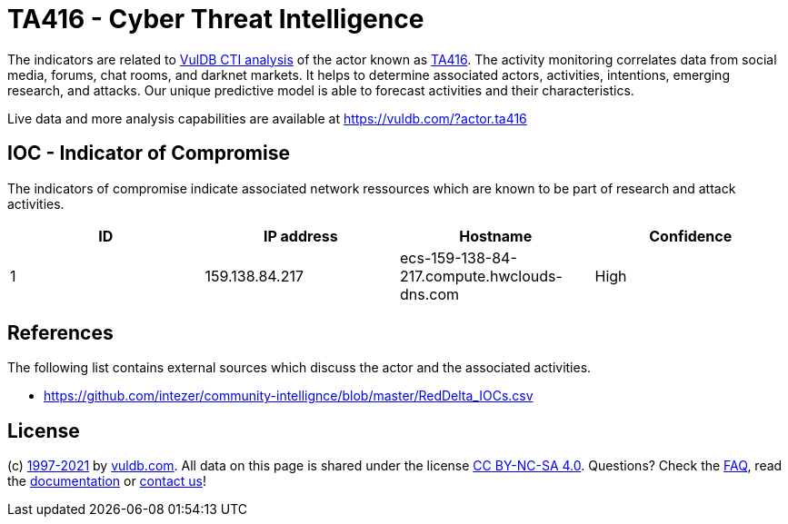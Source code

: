 = TA416 - Cyber Threat Intelligence

The indicators are related to https://vuldb.com/?doc.cti[VulDB CTI analysis] of the actor known as https://vuldb.com/?actor.ta416[TA416]. The activity monitoring correlates data from social media, forums, chat rooms, and darknet markets. It helps to determine associated actors, activities, intentions, emerging research, and attacks. Our unique predictive model is able to forecast activities and their characteristics.

Live data and more analysis capabilities are available at https://vuldb.com/?actor.ta416

== IOC - Indicator of Compromise

The indicators of compromise indicate associated network ressources which are known to be part of research and attack activities.

[options="header"]
|========================================
|ID|IP address|Hostname|Confidence
|1|159.138.84.217|ecs-159-138-84-217.compute.hwclouds-dns.com|High
|========================================

== References

The following list contains external sources which discuss the actor and the associated activities.

* https://github.com/intezer/community-intellignce/blob/master/RedDelta_IOCs.csv

== License

(c) https://vuldb.com/?doc.changelog[1997-2021] by https://vuldb.com/?doc.about[vuldb.com]. All data on this page is shared under the license https://creativecommons.org/licenses/by-nc-sa/4.0/[CC BY-NC-SA 4.0]. Questions? Check the https://vuldb.com/?doc.faq[FAQ], read the https://vuldb.com/?doc[documentation] or https://vuldb.com/?contact[contact us]!
